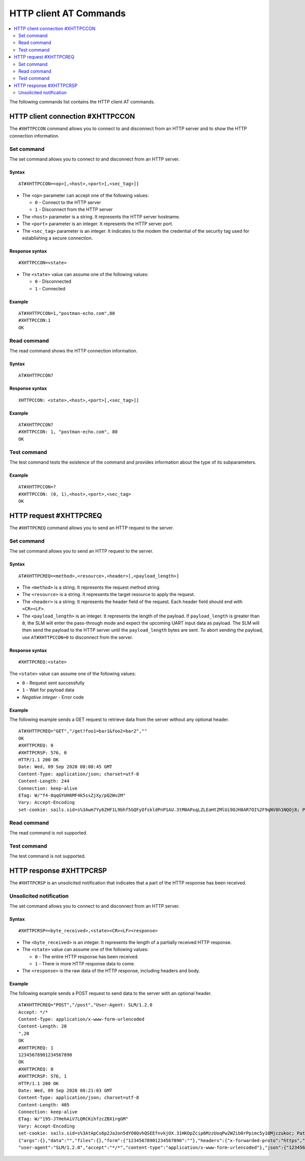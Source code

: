 .. _SLM_AT_HTTPC:

HTTP client AT Commands
***********************

.. contents::
   :local:
   :depth: 2

The following commands list contains the HTTP client AT commands.

HTTP client connection #XHTTPCCON
=================================

The ``#XHTTPCCON`` command allows you to connect to and disconnect from an HTTP server and to show the HTTP connection information.

Set command
-----------

The set command allows you to connect to and disconnect from an HTTP server.

Syntax
~~~~~~

::

   AT#XHTTPCCON=<op>[,<host>,<port>[,<sec_tag>]]

* The ``<op>`` parameter can accept one of the following values:

  * ``0`` - Connect to the HTTP server
  * ``1`` - Disconnect from the HTTP server

* The ``<host>`` parameter is a string.
  It represents the HTTP server hostname.
* The ``<port>`` parameter is an integer.
  It represents the HTTP server port.
* The ``<sec_tag>`` parameter is an integer.
  It indicates to the modem the credential of the security tag used for establishing a secure connection.


Response syntax
~~~~~~~~~~~~~~~

::

   #XHTTPCCON=<state>

* The ``<state>`` value can assume one of the following values:

  * ``0`` - Disconnected
  * ``1`` - Connected

Example
~~~~~~~

::

   AT#XHTTPCCON=1,"postman-echo.com",80
   #XHTTPCCON:1
   OK

Read command
------------

The read command shows the HTTP connection information.

Syntax
~~~~~~

::

   AT#XHTTPCCON?

Response syntax
~~~~~~~~~~~~~~~

::

   XHTTPCCON: <state>,<host>,<port>[,<sec_tag>]]

Example
~~~~~~~

::

   AT#XHTTPCCON?
   #XHTTPCCON: 1, "postman-echo.com", 80
   OK

Test command
------------

The test command tests the existence of the command and provides information about the type of its subparameters.

Example
~~~~~~~

::

   AT#XHTTPCCON=?
   #XHTTPCCON: (0, 1),<host>,<port>,<sec_tag>
   OK

HTTP request #XHTTPCREQ
=======================

The ``#XHTTPCREQ`` command allows you to send an HTTP request to the server.

Set command
-----------

The set command allows you to send an HTTP request to the server.

Syntax
~~~~~~

::

   AT#XHTTPCREQ=<method>,<resource>,<header>[,<payload_length>]

* The ``<method>`` is a string.
  It represents the request method string.
* The ``<resource>`` is a string.
  It represents the target resource to apply the request.
* The ``<header>`` is a string.
  It represents the header field of the request.
  Each header field should end with ``<CR><LF>``.
* The ``<payload_length>`` is an integer.
  It represents the length of the payload.
  If ``payload_length`` is greater than ``0``, the SLM will enter the pass-through mode and expect the upcoming UART input data as payload.
  The SLM will then send the payload to the HTTP server until the ``payload_length`` bytes are sent.
  To abort sending the payload, use ``AT#XHTTPCCON=0`` to disconnect from the server.

Response syntax
~~~~~~~~~~~~~~~

::

   #XHTTPCREQ:<state>

The ``<state>`` value can assume one of the following values:

* ``0`` - Request sent successfully
* ``1`` - Wait for payload data
* *Negative integer* - Error code

Example
~~~~~~~

The following example sends a GET request to retrieve data from the server without any optional header.

::

   AT#XHTTPCREQ="GET","/get?foo1=bar1&foo2=bar2",""
   OK
   #XHTTPCREQ: 0
   #XHTTPCRSP: 576, 0
   HTTP/1.1 200 OK
   Date: Wed, 09 Sep 2020 08:08:45 GMT
   Content-Type: application/json; charset=utf-8
   Content-Length: 244
   Connection: keep-alive
   ETag: W/"f4-8qqGYUH6MF4k5ssZjXy/pQ2Wv2M"
   Vary: Accept-Encoding
   set-cookie: sails.sid=s%3Awm7Yy6ZHF1L9bhf5GQFyOfskldPnP1AU.3tM0APxqLZLEaHtZMlUi9OJH8AR7OI%2F9qNV8h1NQOj8; Path=/; HttpOnly

Read command
------------

The read command is not supported.

Test command
------------

The test command is not supported.

HTTP response #XHTTPCRSP
========================

The ``#XHTTPCRSP`` is an unsolicited notification that indicates that a part of the HTTP response has been received.

Unsolicited notification
------------------------

The set command allows you to connect to and disconnect from an HTTP server.

Syntax
~~~~~~

::

   #XHTTPCRSP=<byte_received>,<state><CR><LF><response>

* The ``<byte_received>`` is an integer.
  It represents the length of a partially received HTTP response.
* The ``<state>`` value can assume one of the following values:

  * ``0`` - The entire HTTP response has been received.
  * ``1`` - There is more HTTP response data to come.

* The ``<response>`` is the raw data of the HTTP response, including headers and body.

Example
~~~~~~~

The following example sends a POST request to send data to the server with an optional header.

::

   AT#XHTTPCREQ="POST","/post","User-Agent: SLM/1.2.0
   Accept: */*
   Content-Type: application/x-www-form-urlencoded
   Content-Length: 20
   ",20
   OK
   #XHTTPCREQ: 1
   12345678901234567890
   OK
   #XHTTPCREQ: 0
   #XHTTPCRSP: 576, 1
   HTTP/1.1 200 OK
   Date: Wed, 09 Sep 2020 08:21:03 GMT
   Content-Type: application/json; charset=utf-8
   Content-Length: 405
   Connection: keep-alive
   ETag: W/"195-JTHehAiV7LQRCKihfzcZBX1rgGM"
   Vary: Accept-Encoding
   set-cookie: sails.sid=s%3AtApCs6p2Ja2on5dYO8QvhQSEEfnvkjOX.31HKOpZcip6MzzUoqPw2WZib0rPpimc5y10Mjczukoc; Path=/; HttpOnly
   {"args":{},"data":"","files":{},"form":{"12345678901234567890":""},"headers":{"x-forwarded-proto":"https","x-forwarded-port":"443","host":"postman-echo.com","x-amzn-trace-id":"Root=1-5f589067-d61d0850c65f3568f9c9e050","content-length":"20",#XHTTPCRSP:165,0
   "user-agent":"SLM/1.2.0","accept":"*/*","content-type":"application/x-www-form-urlencoded"},"json":{"12345678901234567890":""},"url":"https://postman-echo.com/post"}
